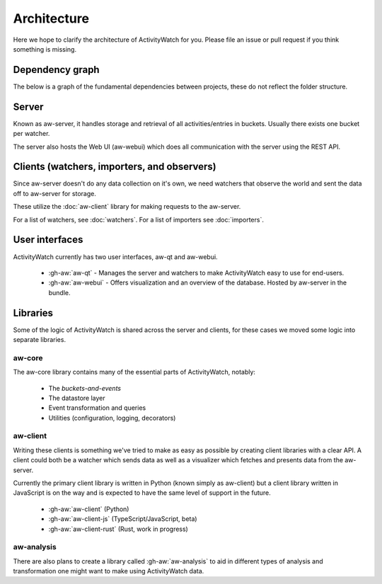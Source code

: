 Architecture
============

Here we hope to clarify the architecture of ActivityWatch for you. Please file an issue or pull request if you think something is missing.

Dependency graph
----------------

The below is a graph of the fundamental dependencies between projects, these do not reflect the folder structure.

.. graphviz:: dependency.dot

Server
------

Known as aw-server, it handles storage and retrieval of all activities/entries in buckets. Usually there exists one bucket per watcher.

The server also hosts the Web UI (aw-webui) which does all communication with the server using the REST API.

Clients (watchers, importers, and observers)
--------------------------------------------

Since aw-server doesn't do any data collection on it's own, we need watchers that observe the world and sent the data off to aw-server for storage.

These utilize the :doc:`aw-client` library for making requests to the aw-server.

For a list of watchers, see :doc:`watchers`. For a list of importers see :doc:`importers`.


User interfaces
---------------

ActivityWatch currently has two user interfaces, aw-qt and aw-webui.

 - :gh-aw:`aw-qt` - Manages the server and watchers to make ActivityWatch easy to use for end-users.
 - :gh-aw:`aw-webui` - Offers visualization and an overview of the database. Hosted by aw-server in the bundle.

Libraries
---------

Some of the logic of ActivityWatch is shared across the server and clients, for these cases we moved some logic into separate libraries.

aw-core
^^^^^^^

The aw-core library contains many of the essential parts of ActivityWatch, notably:

 - The `buckets-and-events`
 - The datastore layer
 - Event transformation and queries
 - Utilities (configuration, logging, decorators)

aw-client
^^^^^^^^^

Writing these clients is something we've tried to make as easy as possible by creating client libraries with a clear API.
A client could both be a watcher which sends data as well as a visualizer which fetches and presents data from the aw-server.

Currently the primary client library is written in Python (known simply as aw-client) but a client library written in JavaScript is on the way and is expected to have the same level of support in the future.

 - :gh-aw:`aw-client` (Python)
 - :gh-aw:`aw-client-js` (TypeScript/JavaScript, beta)
 - :gh-aw:`aw-client-rust` (Rust, work in progress)

aw-analysis
^^^^^^^^^^^

There are also plans to create a library called :gh-aw:`aw-analysis` to aid in
different types of analysis and transformation one might want to make using ActivityWatch data.
